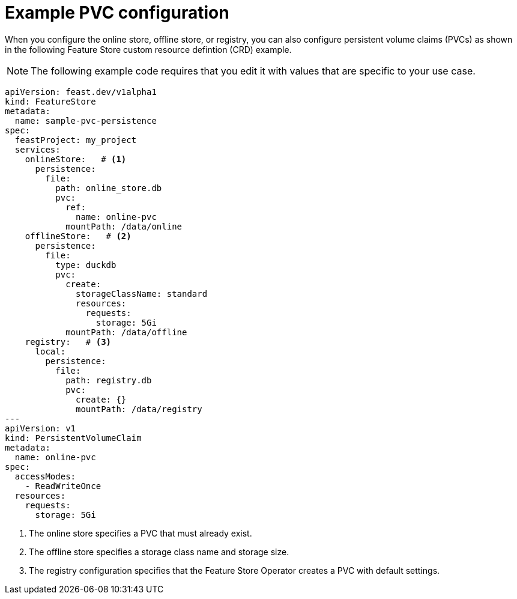 :_module-type: REFERENCE

[id="ref-example-pvc-configuration_{context}"]
= Example PVC configuration

[role='_abstract']
When you configure the online store, offline store, or registry, you can also configure persistent volume claims (PVCs) as shown in the following Feature Store custom resource defintion (CRD) example.

NOTE: The following example code requires that you edit it with values that are specific to your use case.

[.lines_space]
[.console-input]
[source, yaml]
----
apiVersion: feast.dev/v1alpha1
kind: FeatureStore
metadata:
  name: sample-pvc-persistence
spec:
  feastProject: my_project
  services:
    onlineStore:   # <1>
      persistence:
        file:
          path: online_store.db
          pvc:
            ref:
              name: online-pvc
            mountPath: /data/online
    offlineStore:   # <2>
      persistence:
        file:
          type: duckdb
          pvc:
            create:
              storageClassName: standard
              resources:
                requests:
                  storage: 5Gi
            mountPath: /data/offline
    registry:   # <3>
      local:
        persistence:
          file:
            path: registry.db
            pvc:
              create: {}
              mountPath: /data/registry
---
apiVersion: v1
kind: PersistentVolumeClaim
metadata:
  name: online-pvc
spec:
  accessModes:
    - ReadWriteOnce
  resources:
    requests:
      storage: 5Gi
----
<1> The online store specifies a PVC that must already exist.
<2> The offline store specifies a storage class name and storage size.
<3> The registry configuration specifies that the Feature Store Operator creates a PVC with default settings.
